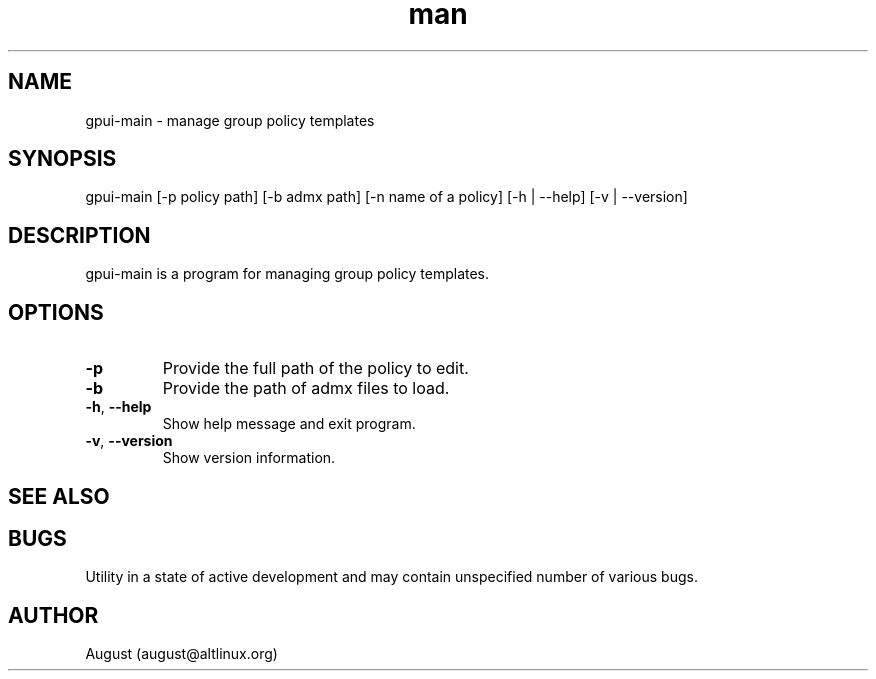 .\" Manpage for gpui.
.\" Contact august@altlinux.org to correct errors or typos.
.TH man 1 "10 Nov 2022" "0.2.17" "gpui man page"
.SH NAME
gpui-main \- manage group policy templates
.SH SYNOPSIS
gpui-main [-p policy path] [-b admx path] [-n name of a policy] [-h | --help] [-v | --version]
.SH DESCRIPTION
gpui-main is a program for managing group policy templates.
.SH OPTIONS
.TP
.if  !'po4a'hide' .BR \-p
Provide the full path of the policy to edit.
.TP
.if  !'po4a'hide' .BR \-b
Provide the path of admx files to load.
.TP
.if  !'po4a'hide' .BR \-h ", " \-\-help
Show help message and exit program.
.TP
.if  !'po4a'hide' .BR \-v ", " \-\-version
Show version information.
.SH SEE ALSO
.SH BUGS
Utility in a state of active development and may contain unspecified number of various bugs.
.SH AUTHOR
August (august@altlinux.org)
